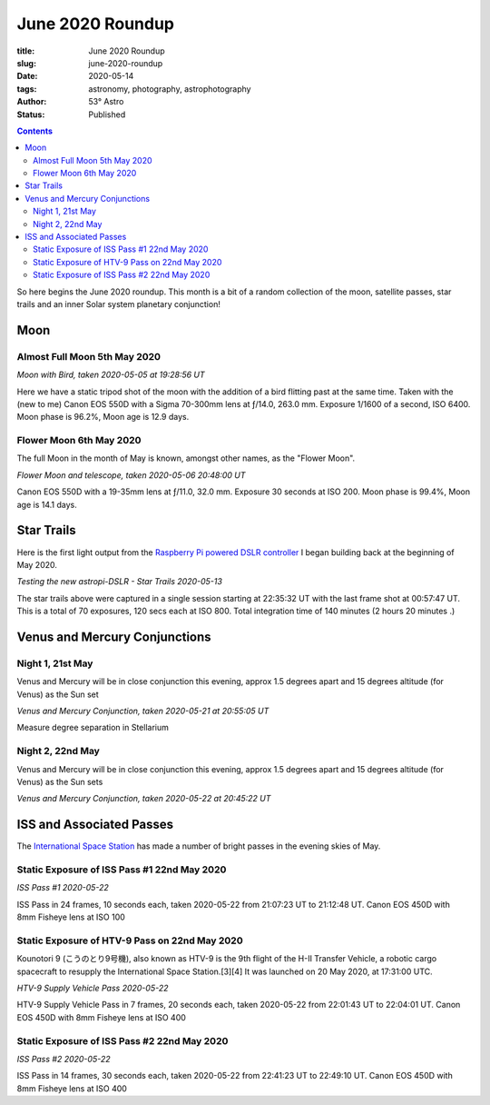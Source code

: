 June 2020 Roundup
------------------

:title: June 2020 Roundup
:slug: june-2020-roundup
:date: 2020-05-14
:tags: astronomy, photography, astrophotography
:author: 53° Astro
:status: Published

.. |nbsp| unicode:: 0xA0
  :trim:

.. contents::

.. PELICAN_BEGIN_SUMMARY

So here begins the June 2020 roundup. This month is a bit of a random collection of the moon,
satellite passes, star trails and an inner Solar system planetary conjunction!


.. PELICAN_END_SUMMARY

Moon
++++

Almost Full Moon 5th May 2020
~~~~~~~~~~~~~~~~~~~~~~~~~~~~~

.. raw:: html

    <a data-flickr-embed="true" href="https://www.flickr.com/photos/53-degrees-astro/49896116848/in/dateposted-public/" title="Moon with Bird, taken 2020-05-05 at 19:28:56 UT"><img src="https://live.staticflickr.com/65535/49896116848_6564385374_c.jpg" width="800" height="533" alt="Moon with Bird, taken 2020-05-05 at 19:28:56 UT"></a><script async src="//embedr.flickr.com/assets/client-code.js" charset="utf-8"></script>

*Moon with Bird, taken 2020-05-05 at 19:28:56 UT*

Here we have a static tripod shot of the moon with the addition of a bird flitting 
past at the same time. Taken with the (new to me) Canon EOS 550D with a Sigma 
70-300mm lens at ƒ/14.0, 263.0 mm. Exposure 1/1600 of a second, ISO 6400. Moon 
phase is 96.2%, Moon age is 12.9 days.

Flower Moon 6th May 2020
~~~~~~~~~~~~~~~~~~~~~~~~

The full Moon in the month of May is known, amongst other names, as the "Flower
Moon".

.. raw:: html

    <a data-flickr-embed="true" href="https://www.flickr.com/photos/53-degrees-astro/49896360793/in/dateposted-public/" title="Flower Moon and telescope, taken 2020-05-06 20:48:00 UT"><img src="https://live.staticflickr.com/65535/49896360793_c1061e9d7c_c.jpg" width="800" height="533" alt="Flower Moon and telescope, taken 2020-05-06 20:48:00 UT"></a><script async src="//embedr.flickr.com/assets/client-code.js" charset="utf-8"></script>

*Flower Moon and telescope, taken 2020-05-06 20:48:00 UT*

Canon EOS 550D with a 19-35mm lens at ƒ/11.0, 32.0 mm. Exposure 30 seconds at
ISO 200. Moon phase is 99.4%, Moon age is 14.1 days.

Star Trails
+++++++++++

Here is the first light output from the `Raspberry Pi powered DSLR controller`_
I began building back at the beginning of May 2020.

.. raw:: html

    <a data-flickr-embed="true" href="https://www.flickr.com/photos/53-degrees-astro/49896352393/in/dateposted-public/" title="Testing the new astropi-DSLR - Star Trails 2020-05-13"><img src="https://live.staticflickr.com/65535/49896352393_53eceb2b91_c.jpg" width="800" height="533" alt="Testing the new astropi-DSLR - Star Trails 2020-05-13"></a><script async src="//embedr.flickr.com/assets/client-code.js" charset="utf-8"></script>

*Testing the new astropi-DSLR - Star Trails 2020-05-13*

The star trails above were captured in a single session starting at 22:35:32 UT
with the last frame shot at 00:57:47 UT. This is a total of 70 exposures, 120
secs each at ISO 800. Total integration time of 140 minutes (2 hours 20 minutes
.)

Venus and Mercury Conjunctions
++++++++++++++++++++++++++++++

Night 1, 21st May
~~~~~~~~~~~~~~~~~

Venus and Mercury will be in close conjunction this evening, approx 1.5 degrees apart and 15 degrees altitude (for Venus) as the Sun set

.. raw:: html

    <a data-flickr-embed="true" href="https://www.flickr.com/photos/53-degrees-astro/49925344351/in/dateposted-public/" title="Venus and Mercury Conjunction, taken 2020-05-21 at 20:55:05 UT"><img src="https://live.staticflickr.com/65535/49925344351_2e75107053_c.jpg" width="544" height="800" alt="Venus and Mercury Conjunction, taken 2020-05-21 at 20:55:05 UT"></a><script async src="//embedr.flickr.com/assets/client-code.js" charset="utf-8"></script>

*Venus and Mercury Conjunction, taken 2020-05-21 at 20:55:05 UT*

Measure degree separation in Stellarium

Night 2, 22nd May
~~~~~~~~~~~~~~~~~

Venus and Mercury will be in close conjunction this evening, approx 1.5 degrees apart and 15 degrees altitude (for Venus) as the Sun sets

.. raw:: html

    <a data-flickr-embed="true" href="https://www.flickr.com/photos/53-degrees-astro/49925343556/in/dateposted-public/" title="Venus and Mercury Conjunction, taken 2020-05-22 at 20:45:22 UT"><img src="https://live.staticflickr.com/65535/49925343556_b93f711a19_c.jpg" width="800" height="533" alt="Venus and Mercury Conjunction, taken 2020-05-22 at 20:45:22 UT"></a><script async src="//embedr.flickr.com/assets/client-code.js" charset="utf-8"></script>

*Venus and Mercury Conjunction, taken 2020-05-22 at 20:45:22 UT*

ISS and Associated Passes
+++++++++++++++++++++++++

The `International Space Station`_ has made a number of bright passes in the
evening skies of May.

Static Exposure of ISS Pass #1 22nd May 2020
~~~~~~~~~~~~~~~~~~~~~~~~~~~~~~~~~~~~~~~~~~~~

.. raw:: html

    <a data-flickr-embed="true" href="https://www.flickr.com/photos/53-degrees-astro/49925220686/in/dateposted-public/" title="ISS Pass #1 2020-05-22"><img src="https://live.staticflickr.com/65535/49925220686_2db1ed615c_c.jpg" width="800" height="533" alt="ISS Pass #1 2020-05-22"></a><script async src="//embedr.flickr.com/assets/client-code.js" charset="utf-8"></script>

*ISS Pass #1 2020-05-22*

ISS Pass in 24 frames, 10 seconds each, taken 2020-05-22 from 21:07:23 UT to 21:12:48 UT. Canon EOS 450D with 8mm Fisheye lens at ISO 100

Static Exposure of HTV-9 Pass on 22nd May 2020
~~~~~~~~~~~~~~~~~~~~~~~~~~~~~~~~~~~~~~~~~~~~~~

Kounotori 9 (こうのとり9号機), also known as HTV-9 is the 9th flight of the H-II Transfer Vehicle, a robotic cargo spacecraft to resupply the International Space Station.[3][4] It was launched on 20 May 2020, at 17:31:00 UTC.


.. raw:: html

    <a data-flickr-embed="true" href="https://www.flickr.com/photos/53-degrees-astro/49924700773/in/dateposted-public/" title="HTV-9 Supply Vehicle Pass 2020-05-22"><img src="https://live.staticflickr.com/65535/49924700773_14a7ae929c_c.jpg" width="800" height="533" alt="HTV-9 Supply Vehicle Pass 2020-05-22"></a><script async src="//embedr.flickr.com/assets/client-code.js" charset="utf-8"></script>

*HTV-9 Supply Vehicle Pass 2020-05-22*

HTV-9 Supply Vehicle Pass in 7 frames, 20 seconds each, taken 2020-05-22 from 22:01:43 UT to 22:04:01 UT. Canon EOS 450D with 8mm Fisheye lens at ISO 400

Static Exposure of ISS Pass #2 22nd May 2020
~~~~~~~~~~~~~~~~~~~~~~~~~~~~~~~~~~~~~~~~~~~~

.. raw:: html

    <a data-flickr-embed="true" href="https://www.flickr.com/photos/53-degrees-astro/49924700563/in/dateposted-public/" title="ISS Pass #2 2020-05-22"><img src="https://live.staticflickr.com/65535/49924700563_b15b0808f9_c.jpg" width="800" height="533" alt="ISS Pass #2 2020-05-22"></a><script async src="//embedr.flickr.com/assets/client-code.js" charset="utf-8"></script>

*ISS Pass #2 2020-05-22*

ISS Pass in 14 frames, 30 seconds each, taken 2020-05-22 from 22:41:23 UT to 22:49:10 UT. Canon EOS 450D with 8mm Fisheye lens at ISO 400

.. links

.. _`Raspberry Pi powered DSLR controller`: {filename}/observing/2020-05-10_building-a-raspberry-pi-flavoured-dslr-control-unit.rst
.. _`d`: https://en.wikipedia.org/wiki/Full_moon#Full_moon_names
.. _`International Space Station`: https://www.nasa.gov/mission_pages/station/main/index.html

